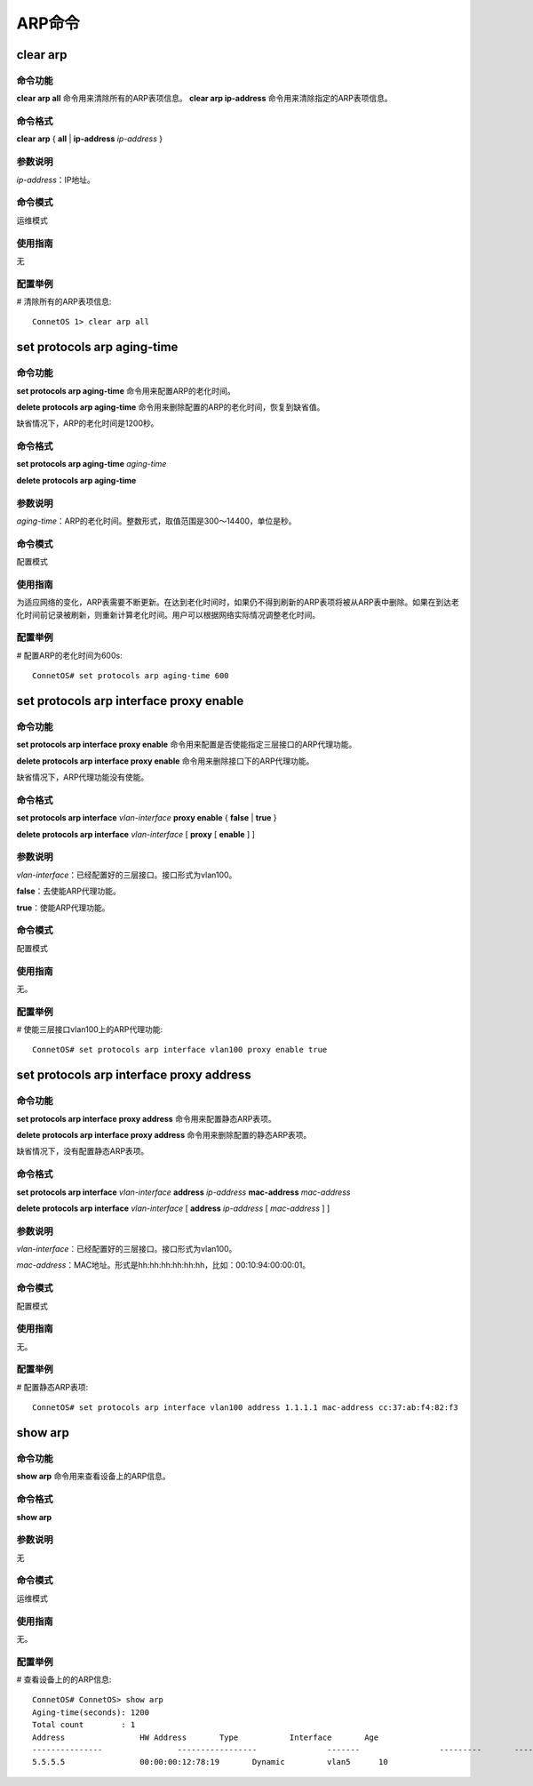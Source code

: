ARP命令
=======================================

clear arp
-------------------------------------------

命令功能
+++++++++++++++
**clear arp all** 命令用来清除所有的ARP表项信息。
**clear arp ip-address** 命令用来清除指定的ARP表项信息。

命令格式
+++++++++++++++
**clear arp** { **all** | **ip-address** *ip-address* }

参数说明
+++++++++++++++
*ip-address*：IP地址。

命令模式
+++++++++++++++
运维模式

使用指南
+++++++++++++++
无

配置举例
+++++++++++++++
# 清除所有的ARP表项信息::

 ConnetOS 1> clear arp all

set protocols arp aging-time
-------------------------------------------

命令功能
+++++++++++++++
**set protocols arp aging-time** 命令用来配置ARP的老化时间。

**delete protocols arp aging-time** 命令用来删除配置的ARP的老化时间，恢复到缺省值。

缺省情况下，ARP的老化时间是1200秒。

命令格式
+++++++++++++++
**set protocols arp aging-time** *aging-time*

**delete protocols arp aging-time**

参数说明
+++++++++++++++
*aging-time*：ARP的老化时间。整数形式，取值范围是300～14400，单位是秒。

命令模式
+++++++++++++++
配置模式

使用指南
+++++++++++++++
为适应网络的变化，ARP表需要不断更新。在达到老化时间时，如果仍不得到刷新的ARP表项将被从ARP表中删除。如果在到达老化时间前记录被刷新，则重新计算老化时间。用户可以根据网络实际情况调整老化时间。 

配置举例
+++++++++++++++
# 配置ARP的老化时间为600s::

 ConnetOS# set protocols arp aging-time 600

set protocols arp interface proxy enable
-------------------------------------------

命令功能
+++++++++++++++
**set protocols arp interface proxy enable** 命令用来配置是否使能指定三层接口的ARP代理功能。

**delete protocols arp interface proxy enable** 命令用来删除接口下的ARP代理功能。

缺省情况下，ARP代理功能没有使能。

命令格式
+++++++++++++++
**set protocols arp interface** *vlan-interface* **proxy enable** { **false** | **true** }

**delete protocols arp interface** *vlan-interface* [ **proxy** [ **enable** ] ]

参数说明
+++++++++++++++
*vlan-interface*：已经配置好的三层接口。接口形式为vlan100。

**false**：去使能ARP代理功能。

**true**：使能ARP代理功能。

命令模式
+++++++++++++++
配置模式

使用指南
+++++++++++++++
无。

配置举例
+++++++++++++++
# 使能三层接口vlan100上的ARP代理功能::

 ConnetOS# set protocols arp interface vlan100 proxy enable true

set protocols arp interface proxy address
-------------------------------------------

命令功能
+++++++++++++++
**set protocols arp interface proxy address** 命令用来配置静态ARP表项。

**delete protocols arp interface proxy address** 命令用来删除配置的静态ARP表项。

缺省情况下，没有配置静态ARP表项。

命令格式
+++++++++++++++
**set protocols arp interface** *vlan-interface* **address** *ip-address* **mac-address** *mac-address*

**delete protocols arp interface** *vlan-interface* [ **address** *ip-address* [ *mac-address* ] ]

参数说明
+++++++++++++++
*vlan-interface*：已经配置好的三层接口。接口形式为vlan100。

*mac-address*：MAC地址。形式是hh:hh:hh:hh:hh:hh，比如：00:10:94:00:00:01。

命令模式
+++++++++++++++
配置模式

使用指南
+++++++++++++++
无。

配置举例
+++++++++++++++
# 配置静态ARP表项::

 ConnetOS# set protocols arp interface vlan100 address 1.1.1.1 mac-address cc:37:ab:f4:82:f3

show arp
-------------------------------------------

命令功能
+++++++++++++++
**show arp** 命令用来查看设备上的ARP信息。

命令格式
+++++++++++++++
**show arp**

参数说明
+++++++++++++++
无

命令模式
+++++++++++++++
运维模式

使用指南
+++++++++++++++
无。

配置举例
+++++++++++++++
# 查看设备上的的ARP信息::

 ConnetOS# ConnetOS> show arp
 Aging-time(seconds): 1200
 Total count        : 1
 Address          	HW Address       Type     	Interface  	Age
 ---------------  		-----------------  		-------  		---------  	-----
 5.5.5.5          	00:00:00:12:78:19  	Dynamic  	vlan5      10 	

